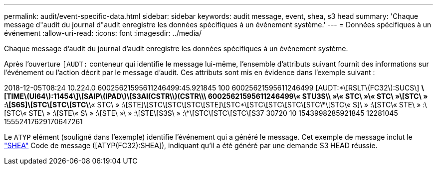 ---
permalink: audit/event-specific-data.html 
sidebar: sidebar 
keywords: audit message, event, shea, s3 head 
summary: 'Chaque message d"audit du journal d"audit enregistre les données spécifiques à un événement système.' 
---
= Données spécifiques à un événement
:allow-uri-read: 
:icons: font
:imagesdir: ../media/


[role="lead"]
Chaque message d'audit du journal d'audit enregistre les données spécifiques à un événement système.

Après l'ouverture `[AUDT:` conteneur qui identifie le message lui-même, l'ensemble d'attributs suivant fournit des informations sur l'événement ou l'action décrit par le message d'audit. Ces attributs sont mis en évidence dans l'exemple suivant :

[]
====
2018-12-05T08:24 10.224.0 60025621595611246499:45.921845 100 60025621595611246499 [AUDT:*\[RSLT\(FC32\):SUCS\] *\[TIME\(UI64\):11454\]\[SAIP\(IPAD\)\[S3AI(CSTR\\)(CSTR\\\ 60025621595611246499\« STU3S\\ »\« STC\ »\« STC\ »\[STC\ » :\[S6S]\[STC\[STC\[STC\*\« STC\ » :\[STE]\[STC\[STC\[STC\[STE]\[STC\*\[STC\[STC\[STC\[STC\*\[STC\« S]\ » :\[STC\« STE\ » :\[STC\« STE\ » :\[STE\« S\ » :\[STE\ »\ » :\[STE\[S3S\ » :\*\[STC\[STC\[STC\[S37 30720 10 1543998285921845 12281045 15552417629170647261

====
Le `ATYP` elément (souligné dans l'exemple) identifie l'événement qui a généré le message. Cet exemple de message inclut le link:shea-s3-head.html["SHEA"] Code de message ([ATYP(FC32):SHEA]), indiquant qu'il a été généré par une demande S3 HEAD réussie.
